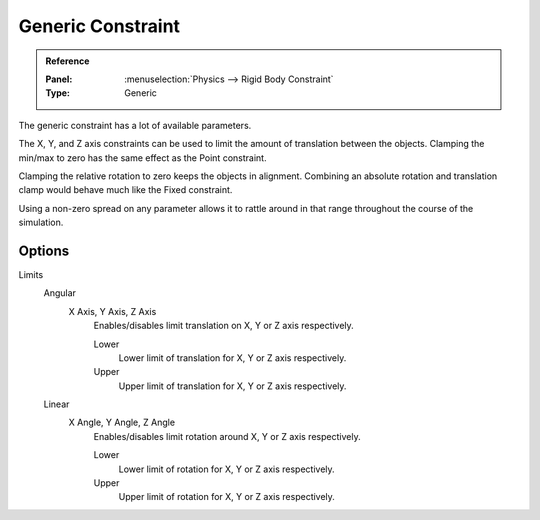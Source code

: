 
******************
Generic Constraint
******************

.. admonition:: Reference
   :class: refbox

   :Panel:     :menuselection:`Physics --> Rigid Body Constraint`
   :Type:      Generic

The generic constraint has a lot of available parameters.

The X, Y, and Z axis constraints can be used to limit the amount of translation between the objects.
Clamping the min/max to zero has the same effect as the Point constraint.

Clamping the relative rotation to zero keeps the objects in alignment.
Combining an absolute rotation and translation clamp would behave much like the Fixed constraint.

Using a non-zero spread on any parameter allows it to rattle
around in that range throughout the course of the simulation.


Options
=======

Limits
   Angular
      X Axis, Y Axis, Z Axis
         Enables/disables limit translation on X, Y or Z axis respectively.

         Lower
            Lower limit of translation for X, Y or Z axis respectively.
         Upper
            Upper limit of translation for X, Y or Z axis respectively.
   Linear
      X Angle, Y Angle, Z Angle
         Enables/disables limit rotation around X, Y or Z axis respectively.

         Lower
            Lower limit of rotation for X, Y or Z axis respectively.
         Upper
            Upper limit of rotation for X, Y or Z axis respectively.
